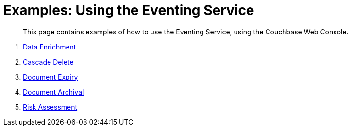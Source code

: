 = Examples: Using the Eventing Service

[abstract]
This page contains examples of how to use the Eventing Service, using the Couchbase Web Console.

. xref:eventing:eventing-example-data-enrichment.adoc[Data Enrichment]
. xref:eventing:eventing-examples-cascade-delete.adoc[Cascade Delete]
. xref:eventing:eventing-examples-docexpiry.adoc[Document Expiry]
. xref:eventing:eventing-examples-docarchive.adoc[Document Archival]
. xref:eventing:eventing-examples-high-risk.adoc[Risk Assessment]
